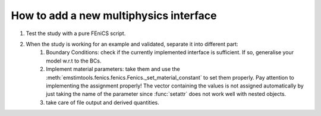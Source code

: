 How to add a new multiphysics interface
---------------------------------------

#. Test the study with a pure FEniCS script.
#. When the study is working for an example and validated, separate it into different part:
    #. Boundary Conditions: check if the currently implemented interface is sufficient. If so, generalise your model w.r.t to the BCs.
    #. Implement material parameters: take them and use the :meth:`emstimtools.fenics.fenics.Fenics._set_material_constant` to set them properly. Pay attention to implementing the assignment properly! The vector containing the values is not assigned automatically by just taking the name of the parameter since :func:`setattr` does not work well with nested objects.   
    #. take care of file output and derived quantities.
